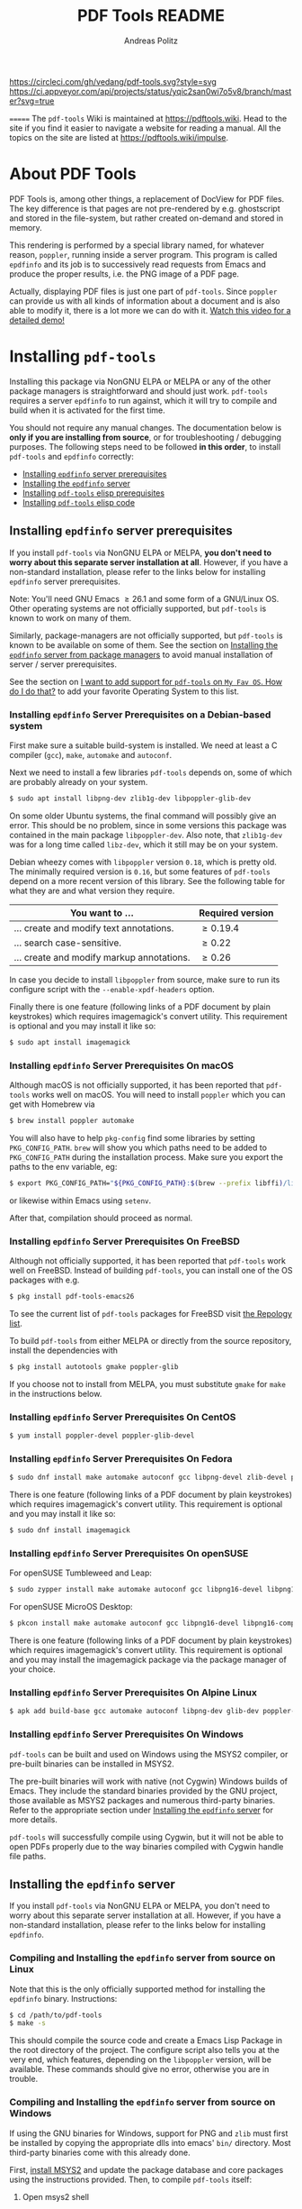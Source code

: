 #+TITLE:     PDF Tools README
#+AUTHOR:    Andreas Politz
#+EMAIL:     mail@andreas-politz.de
#+Maintainer: Vedang Manerikar
#+Maintainer_Email: vedang.manerikar@gmail.com

[[https://app.circleci.com/pipelines/github/vedang/pdf-tools][https://circleci.com/gh/vedang/pdf-tools.svg?style=svg]]
[[https://elpa.nongnu.org/nongnu/pdf-tools.html][http://elpa.nongnu.org/nongnu/pdf-tools.svg]]
[[https://stable.melpa.org/#/pdf-tools][http://stable.melpa.org/packages/pdf-tools-badge.svg]]
[[https://melpa.org/#/pdf-tools][http://melpa.org/packages/pdf-tools-badge.svg]] [[https://ci.appveyor.com/project/vedang/pdf-tools][https://ci.appveyor.com/api/projects/status/yqic2san0wi7o5v8/branch/master?svg=true]]

=======
The ~pdf-tools~ Wiki is maintained at https://pdftools.wiki. Head to the site if you find it easier to navigate a website for reading a manual. All the topics on the site are listed at https://pdftools.wiki/impulse.

* About PDF Tools
:PROPERTIES:
:CREATED:  [2021-12-29 Wed 18:34]
:ID:       5a884389-6aec-498a-90d5-f37168809b4f
:EXPORT_FILE_NAME: index
:END:
PDF Tools is, among other things, a replacement of DocView for PDF files. The key difference is that pages are not pre-rendered by e.g. ghostscript and stored in the file-system, but rather created on-demand and stored in memory.

This rendering is performed by a special library named, for whatever reason, ~poppler~, running inside a server program. This program is called ~epdfinfo~ and its job is to successively read requests from Emacs and produce the proper results, i.e. the PNG image of a PDF page.

Actually, displaying PDF files is just one part of ~pdf-tools~. Since ~poppler~ can provide us with all kinds of information about a document and is also able to modify it, there is a lot more we can do with it. [[https://www.dailymotion.com/video/x2bc1is][Watch this video for a detailed demo!]]

* Installing ~pdf-tools~
:PROPERTIES:
:CREATED:  [2021-12-29 Wed 18:34]
:ID:       6ceea50c-cbaa-4d8a-b450-8067c5e8c9da
:NEURON_DIRTREE_DISPLAY: false
:END:
Installing this package via NonGNU ELPA or MELPA or any of the other package managers is straightforward and should just work.
~pdf-tools~ requires a server ~epdfinfo~ to run against, which it will try to compile and build when it is activated for the first time.

You should not require any manual changes. The documentation below is *only if you are installing from source*, or for troubleshooting / debugging purposes. The following steps need to be followed *in this order*, to install ~pdf-tools~ and ~epdfinfo~ correctly:

- [[brain-child:8ce3cf4e-d186-4de1-a40e-f41063068ab0][Installing ~epdfinfo~ server prerequisites]]
- [[brain-child:e305cd0a-e798-4c2b-af27-21bcd936c1c9][Installing the ~epdfinfo~ server]]
- [[brain-child:3d4e6b6b-f015-475d-8ea2-84988efd6c22][Installing ~pdf-tools~ elisp prerequisites]]
- [[brain-child:32c4fc3b-b4ea-43bd-b92c-bdf2d3831fcf][Installing ~pdf-tools~ elisp code]]

** Installing ~epdfinfo~ server prerequisites
:PROPERTIES:
:CREATED:  [2021-12-29 Wed 18:34]
:ID:       8ce3cf4e-d186-4de1-a40e-f41063068ab0
:END:
If you install ~pdf-tools~ via NonGNU ELPA or MELPA, *you don't need to worry about this separate server installation at all*.  However, if you have a non-standard installation, please refer to the links below for installing ~epdfinfo~ server prerequisites.

Note: You'll need GNU Emacs \ge 26.1 and some form of a GNU/Linux OS. Other operating systems are not officially supported, but ~pdf-tools~ is known to work on many of them.

Similarly, package-managers are not officially supported, but ~pdf-tools~ is known to be available on some of them. See the section on [[id:fb5cef15-fed4-4dec-a443-52f7c00c7831][Installing the ~epdfinfo~ server from package managers]] to avoid manual installation of server / server prerequisites.

See the section on [[id:A34704B9-1B51-4614-8806-C4059F7B42D5][I want to add support for ~pdf-tools~ on =My Fav OS=. How do I do that?]] to add your favorite Operating System to this list.

*** Installing ~epdfinfo~ Server Prerequisites on a Debian-based system
:PROPERTIES:
:CREATED:  [2022-02-13 Sun 23:17]
:ID:       abaae1be-3bbb-4d99-90e7-5429c56083e1
:END:
First make sure a suitable build-system is installed. We need at least a C compiler (~gcc~), ~make~, ~automake~ and ~autoconf~.

Next we need to install a few libraries ~pdf-tools~ depends on, some of which are probably already on your system.

#+begin_src sh
  $ sudo apt install libpng-dev zlib1g-dev libpoppler-glib-dev
#+end_src

On some older Ubuntu systems, the final command will possibly give an error. This should be no problem, since in some versions this package was contained in the main package ~libpoppler-dev~. Also note, that ~zlib1g-dev~ was for a long time called ~libz-dev~, which it still may be on your system.

Debian wheezy comes with ~libpoppler~ version ~0.18~, which is pretty old. The minimally required version is ~0.16~, but some features of ~pdf-tools~ depend on a more recent version of this library. See the following table for what they are and what version they require.

| You want to ...                           | Required version |
|-------------------------------------------+------------------|
| ... create and modify text annotations.   | \ge 0.19.4       |
| ... search case-sensitive.                | \ge 0.22         |
| ... create and modify markup annotations. | \ge 0.26         |
|-------------------------------------------+------------------|

In case you decide to install ~libpoppler~ from source, make sure to run its configure script with the ~--enable-xpdf-headers~ option.

Finally there is one feature (following links of a PDF document by plain keystrokes) which requires imagemagick's convert utility. This requirement is optional and you may install it like so:
#+begin_src sh
  $ sudo apt install imagemagick
#+end_src
*** Installing ~epdfinfo~ Server Prerequisites On macOS
:PROPERTIES:
:CREATED:  [2021-12-29 Wed 18:34]
:ID:       f10e9d94-bdec-44dc-8d3c-1816d62ef1c4
:END:
Although macOS is not officially supported, it has been reported that ~pdf-tools~ works well on macOS. You will need to install ~poppler~ which you can get with Homebrew via
#+BEGIN_SRC sh
  $ brew install poppler automake
#+END_SRC

You will also have to help ~pkg-config~ find some libraries by setting ~PKG_CONFIG_PATH~. ~brew~ will show you which paths need to be added to ~PKG_CONFIG_PATH~ during the installation process. Make sure you export the paths to the env variable, eg:
#+BEGIN_SRC sh
  $ export PKG_CONFIG_PATH="${PKG_CONFIG_PATH}:$(brew --prefix libffi)/lib/pkgconfig/:/usr/local/Cellar/zlib/1.2.8/lib/pkgconfig:/usr/local/lib/pkgconfig:/opt/X11/lib/pkgconfig"
#+END_SRC
or likewise within Emacs using ~setenv~.

After that, compilation should proceed as normal.
*** Installing ~epdfinfo~ Server Prerequisites On FreeBSD
:PROPERTIES:
:CREATED:  [2021-12-29 Wed 18:34]
:ID:       00faf3e3-6d09-4cf7-9373-838f3d231504
:END:
Although not officially supported, it has been reported that ~pdf-tools~ work well on FreeBSD. Instead of building ~pdf-tools~, you can install one of the OS packages with e.g.
#+BEGIN_SRC sh
  $ pkg install pdf-tools-emacs26
#+END_SRC

To see the current list of ~pdf-tools~ packages for FreeBSD visit [[https://repology.org/metapackages/?search=pdf-tools&inrepo=freebsd][the Repology list]].

To build ~pdf-tools~ from either MELPA or directly from the source repository, install the dependencies with
#+BEGIN_SRC sh
  $ pkg install autotools gmake poppler-glib
#+END_SRC

If you choose not to install from MELPA, you must substitute ~gmake~ for ~make~ in the instructions below.
*** Installing ~epdfinfo~ Server Prerequisites On CentOS
:PROPERTIES:
:CREATED:  [2021-12-29 Wed 18:34]
:ID:       e39946d0-3a28-405d-bb23-337120412dac
:END:
#+BEGIN_SRC sh
  $ yum install poppler-devel poppler-glib-devel
#+END_SRC

*** Installing ~epdfinfo~ Server Prerequisites On Fedora
:PROPERTIES:
:CREATED:  [2021-12-29 Wed 18:34]
:ID:       d0013822-f4d0-4354-b3db-c54ffe41ce58
:END:
#+BEGIN_SRC sh
  $ sudo dnf install make automake autoconf gcc libpng-devel zlib-devel poppler-glib-devel
#+END_SRC

There is one feature (following links of a PDF document by plain keystrokes) which requires imagemagick's convert utility. This requirement is optional and you may install it like so:
#+begin_src sh
  $ sudo dnf install imagemagick
#+end_src
*** Installing ~epdfinfo~ Server Prerequisites On openSUSE
:PROPERTIES:
:ID:       07033620-fee5-4b52-a99d-e62e4b758ccc
:CREATED:  [2022-04-25 Mon 21:09]
:END:
For openSUSE Tumbleweed and Leap:
#+BEGIN_SRC sh
  $ sudo zypper install make automake autoconf gcc libpng16-devel libpng16-compat-devel zlib-devel libpoppler-devel libpoppler-glib-devel glib2-devel
#+END_SRC

For openSUSE MicroOS Desktop:
#+BEGIN_SRC sh
  $ pkcon install make automake autoconf gcc libpng16-devel libpng16-compat-devel zlib-devel libpoppler-devel libpoppler-glib-devel glib2-devel
#+END_SRC

There is one feature (following links of a PDF document by plain keystrokes) which requires imagemagick's convert utility. This requirement is optional and you may install the imagemagick package via the package manager of your choice.
*** Installing ~epdfinfo~ Server Prerequisites On Alpine Linux
:PROPERTIES:
:CREATED:  [2021-12-29 Wed 18:34]
:ID:       443d9b18-096e-4770-b59c-4e472a5d4b0e
:END:
#+BEGIN_SRC sh
  $ apk add build-base gcc automake autoconf libpng-dev glib-dev poppler-dev
#+END_SRC

*** Installing ~epdfinfo~ Server Prerequisites On Windows
:PROPERTIES:
:CREATED:  [2021-12-29 Wed 18:34]
:ID:       005243cb-1557-4f94-a73d-e647e0d4b53d
:END:
~pdf-tools~ can be built and used on Windows using the MSYS2 compiler, or pre-built binaries can be installed in MSYS2.

The pre-built binaries will work with native (not Cygwin) Windows builds of Emacs. They include the standard binaries provided by the GNU project, those available as MSYS2 packages and numerous third-party binaries. Refer to the appropriate section under [[id:e305cd0a-e798-4c2b-af27-21bcd936c1c9][Installing the ~epdfinfo~ server]] for more details.

~pdf-tools~ will successfully compile using Cygwin, but it will not be able to open PDFs properly due to the way binaries compiled with Cygwin handle file paths.

** Installing the ~epdfinfo~ server
:PROPERTIES:
:CREATED:  [2021-12-29 Wed 18:34]
:ID:       e305cd0a-e798-4c2b-af27-21bcd936c1c9
:END:
If you install ~pdf-tools~ via NonGNU ELPA or MELPA, you don't need to worry about this separate server installation at all. However, if you have a non-standard installation, please refer to the links below for installing ~epdfinfo~.
*** Compiling and Installing the ~epdfinfo~ server from source on Linux
:PROPERTIES:
:CREATED:  [2022-02-13 Sun 23:11]
:ID:       bd7fd084-8fdf-4698-b40a-da75920d17ed
:END:
Note that this is the only officially supported method for installing the ~epdfinfo~ binary. Instructions:

#+begin_src sh
    $ cd /path/to/pdf-tools
    $ make -s
#+end_src

This should compile the source code and create a Emacs Lisp Package in the root directory of the project. The configure script also tells you at the very end, which features, depending on the ~libpoppler~ version, will be available. These commands should give no error, otherwise you are in trouble.
*** Compiling and Installing the ~epdfinfo~ server from source on Windows
:PROPERTIES:
:CREATED:  [2021-12-29 Wed 18:34]
:ID:       d14e01ff-9bd5-47ee-86fc-859b4499d5d7
:END:

If using the GNU binaries for Windows, support for PNG and ~zlib~ must first be installed by copying the appropriate dlls into emacs' ~bin/~ directory. Most third-party binaries come with this already done.

First, [[https://www.msys2.org/][install MSYS2]] and update the package database and core packages using the instructions provided. Then, to compile ~pdf-tools~ itself:

1. Open msys2 shell
2. Update and install dependencies, skipping any you already have
   #+BEGIN_SRC sh
   $ pacman -Syu
   $ pacman -S base-devel
   $ pacman -S mingw-w64-x86_64-toolchain
   $ pacman -S mingw-w64-x86_64-zlib
   $ pacman -S mingw-w64-x86_64-libpng
   $ pacman -S mingw-w64-x86_64-poppler
   $ pacman -S mingw-w64-x86_64-imagemagick
   #+END_SRC
3. Install ~pdf-tools~ in Emacs, but do not try to compile the server. Instead, get a separate copy of the source somewhere else.
   #+BEGIN_SRC sh
   $ git clone https://github.com/vedang/pdf-tools
   #+END_SRC
4. Open ~mingw64~ shell (*Note:* You must use ~mingw64.exe~ and not ~msys2.exe~)
5. Compile pdf-tools
   #+BEGIN_SRC sh
   $ cd /path/to/pdf-tools
   $ make -s
   #+END_SRC
6. This should produce a file ~server/epdfinfo.exe~. Copy this file into the ~pdf-tools/~ installation directory in your Emacs.
7. Start Emacs and activate the package.
   #+BEGIN_SRC
   M-x pdf-tools-install RET
   #+END_SRC
8. Test.
   #+BEGIN_SRC
   M-x pdf-info-check-epdfinfo RET
   #+END_SRC

If this is successful, ~(pdf-tools-install)~ can be added to Emacs' config. See the note on how to set up PATH in the previous section.

*** Installing the ~epdfinfo~ server from package managers
:PROPERTIES:
:CREATED:  [2022-02-13 Sun 23:10]
:ID:       fb5cef15-fed4-4dec-a443-52f7c00c7831
:END:
Note that the packages available on these package managers are not maintained by the author and might be outdated.
**** Using the pre-built MINGW packages from MSYS2 on Windows
:PROPERTIES:
:CREATED:  [2022-02-13 Sun 22:55]
:ID:       1fc6e25b-ae09-45d7-8288-c57c7065326c
:END:
Package maintained at: https://packages.msys2.org/package/mingw-w64-x86_64-emacs-pdf-tools-server?repo=mingw64

Users installing Emacs from the MSYS2 distribution can install pre-built binaries of the ~epdfinfo~ server.

1. [[https://www.msys2.org/][Install MSYS2]] and update the package database and core packages using the instructions provided.
2. Install packages: ~pacman -Ss mingw-w64-x86_64-{emacs,emacs-pdf-tools-server,imagemagick}~ (ImageMagick is optional, see above.)
3. Make sure Emacs can find ~epdfinfo.exe~. Either add the MINGW install location (e.g. ~C:/msys2/mingw64/bin~) to the system path with ~setx PATH "C:\msys2\mingw64\bin;%PATH%"~ or set Emacs's path with ~(setenv "PATH" (concat "C:\\msys64\\mingw64\\bin;" (getenv "PATH")))~. Note that libraries from other GNU utilities, such as Git for Windows, may interfere with those needed by ~pdf-tools~. ~pdf-info-check-epdinfo~ will succeed, but errors occur when trying to view a PDF file. This can be fixed by ensuring that the MSYS libraries are always preferred.
4. Add ~(pdf-tools-install)~ to your Emacs config.

**** Using the pre-built packages from Debian
:PROPERTIES:
:CREATED:  [2022-02-13 Sun 23:30]
:ID:       416af9e8-b437-4f6e-ac21-15b79822780e
:END:
Package maintained at: https://packages.debian.org/buster/elpa-pdf-tools-server
**** Using the pre-built packages from Ubuntu
:PROPERTIES:
:CREATED:  [2022-02-13 Sun 23:31]
:ID:       b2c49338-845f-421a-93f3-a3da5efcc4ac
:END:
Package maintained at: https://packages.ubuntu.com/impish/elpa-pdf-tools-server
** Installing ~pdf-tools~ elisp prerequisites
:PROPERTIES:
:CREATED:  [2021-12-29 Wed 18:34]
:ID:       3d4e6b6b-f015-475d-8ea2-84988efd6c22
:END:
This package depends on the following Elisp packages, which should be installed before installing the ~pdf-tools~ package.
| Package   | Required version                 |
|-----------+----------------------------------|
| [[http://melpa.org/#/tablist][tablist]]   | >= 0.70                          |
|-----------+----------------------------------|

** Installing ~pdf-tools~ elisp code
:PROPERTIES:
:CREATED:  [2021-12-29 Wed 18:34]
:ID:       32c4fc3b-b4ea-43bd-b92c-bdf2d3831fcf
:END:
If ~make~ produced the ELP file ~pdf-tools-${VERSION}.tar~ you are fine. This package contains all the necessary files for Emacs and may be installed by either using
#+begin_src sh
    $ make install-package
#+end_src
or executing the Emacs command
#+begin_src elisp
  M-x package-install-file RET pdf-tools-${VERSION}.tar RET
#+end_src

To complete the installation process, you need to activate the package by putting the code below somewhere in your ~.emacs~.  Alternatively, and if you care about startup time, you may want to use the loader version instead.
#+begin_src elisp
  (pdf-tools-install)  ; Standard activation command
  (pdf-loader-install) ; On demand loading, leads to faster startup time
#+end_src

Once the Installation process is complete, check out [[id:19a3daea-6fa6-4ac3-9201-d2034c46ad8c][Easy Help for PDF Tools features]] and [[id:8dccd685-18b8-4c98-977a-0fe2d66b724c][Configuring PDF Tools features]] to get started!
** Updating ~pdf-tools~
:PROPERTIES:
:CREATED:  [2021-12-29 Wed 18:34]
:ID:       9dd62314-f5ad-4bd4-83fa-8e28343e3d9c
:END:
Some day you might want to update this package via ~git pull~ and then reinstall it. Sometimes this may fail, especially if Lisp-Macros are involved and the version hasn't changed. To avoid this kind of problems, you should delete the old package via ~list-packages~, restart Emacs and then reinstall the package.

This also applies when updating via package and MELPA.
* Features
:PROPERTIES:
:CREATED:  [2021-12-29 Wed 18:34]
:ID:       555b4a2a-7881-49ac-a066-7e3f10034ca4
:END:
+ View :: View PDF documents in a buffer with DocView-like bindings. [[id:18d362e1-a1a3-4c51-9d45-04e2c53d8c0c][More information here]].
+ Isearch :: Interactively search PDF documents like any other buffer, either for a string or a PCRE.
+ Occur :: List lines matching a string or regexp in one or more PDF documents.
+ Follow :: Click on highlighted links, moving to some part of a different page, some external file, a website or any other URI. Links may also be followed by keyboard commands.
+ Annotations :: Display and list text and markup annotations (like underline), edit their contents and attributes (e.g. color), move them around, delete them or create new ones and then save the modifications back to the PDF file. [[id:5fff6471-a933-46d7-8ae9-b2fa4a9de952][More information here]].
+ Attachments :: Save files attached to the PDF-file or list them in a dired buffer.
+ Outline :: Use ~imenu~ or a special buffer (~M-x pdf-outline~) to examine and navigate the PDF's outline.
+ SyncTeX :: Jump from a position on a page directly to the TeX source and vice versa.
+ Virtual :: Use a collection of documents as if it were one, big single PDF.
+ Misc ::
  - Display PDF's metadata.
  - Mark a region and kill the text from the PDF.
  - Keep track of visited pages via a history.
  - Apply a color filter for reading in low light conditions.
** View and Navigate PDFs
:PROPERTIES:
:CREATED:  [2021-12-30 Thu 18:25]
:ID:       18d362e1-a1a3-4c51-9d45-04e2c53d8c0c
:END:
PDFView Mode is an Emacs PDF viewer. It displays PDF files as PNG images in Emacs buffers. PDFs are navigable using DocView-like bindings. Once you have installed ~pdf-tools~, opening a PDF in Emacs will automatically trigger this mode.
*** Keybindings for navigating PDF documents
:PROPERTIES:
:CREATED:  [2021-12-30 Thu 18:25]
:ID:       01864499-2286-4e64-91f5-f8133f53ec61
:END:
| Navigation                                    |                       |
|-----------------------------------------------+-----------------------|
| Scroll Up / Down by Page-full                 | ~space~ / ~backspace~ |
| Scroll Up / Down by Line                      | ~C-n~ / ~C-p~         |
| Scroll Right / Left                           | ~C-f~ / ~C-b~         |
| First Page / Last Page                        | ~<~ / ~>~             |
| Next Page / Previous Page                     | ~n~ / ~p~             |
| First Page / Last Page                        | ~M-<~ / ~M->~         |
| Incremental Search Forward / Backward         | ~C-s~ / ~C-r~         |
| Occur (list all lines containing a phrase)    | ~M-s o~               |
| Jump to Occur Line                            | ~RETURN~              |
| Pick a Link and Jump                          | ~F~                   |
| Incremental Search in Links                   | ~f~                   |
| History Back / Forwards                       | ~l~ / ~r~             |
| Display Outline                               | ~o~                   |
| Jump to Section from Outline                  | ~RETURN~              |
| Jump to Page                                  | ~M-g g~               |
| Store position / Jump to position in register | ~m~ / ~'~             |
|-----------------------------------------------+-----------------------|
|                                               |                       |
Note that ~pdf-tools~ renders the PDF as images inside Emacs. This means that all the keybindings of ~image-mode~ work on individual PDF pages as well.
| Image Mode             |                                             |
|------------------------+---------------------------------------------|
| image-scroll-right     | ~C-x >~ / ~<remap> <scroll-right>~          |
| image-scroll-left      | ~C-x <~ / ~<remap> <scroll-left>~           |
| image-scroll-up        | ~C-v~ / ~<remap> <scroll-up>~               |
| image-scroll-down      | ~M-v~ / ~<remap> <scroll-down>~             |
| image-forward-hscroll  | ~C-f~ / ~right~ / ~<remap> <forward-char>~  |
| image-backward-hscroll | ~C-b~ / ~left~  / ~<remap> <backward-char>~ |
| image-bob              | ~<remap> <beginning-of-buffer>~             |
| image-eob              | ~<remap> <end-of-buffer>~                   |
| image-bol              | ~<remap> <move-beginning-of-line>~          |
| image-eol              | ~<remap> <move-end-of-line>~                |
| image-scroll-down      | ~<remap> <scroll-down>~                     |
| image-scroll-up        | ~<remap> <scroll-up>~                       |
| image-scroll-left      | ~<remap> <scroll-left>~                     |
| image-scroll-right     | ~<remap> <scroll-right>~                    |
|------------------------+---------------------------------------------|
|                        |                                             |

*** Keybindings for manipulating display of PDF
:PROPERTIES:
:CREATED:  [2021-12-30 Thu 18:33]
:ID:       73a18ea8-aa21-48d4-9d8b-dc64e3601000
:END:
| Display                                  |                 |
|------------------------------------------+-----------------|
| Zoom in / Zoom out                       | ~+~ / ~-~       |
| Fit Height / Fit Width / Fit Page        | ~H~ / ~W~ / ~P~ |
| Trim Margins (set slice to bounding box) | ~s b~           |
| Reset Margins                            | ~s r~           |
| Reset Zoom                               | ~0~             |

** Annotations
:PROPERTIES:
:CREATED:  [2021-12-30 Thu 16:58]
:ID:       5fff6471-a933-46d7-8ae9-b2fa4a9de952
:END:
~pdf-tools~ supports working with PDF Annotations. You can display and list text and markup annotations (like squiggly, highlight), edit their contents and attributes (e.g. color), move them around, delete them or create new ones and then save the modifications back to the PDF file.
*** Keybindings for working with Annotations
:PROPERTIES:
:CREATED:  [2021-12-30 Thu 17:08]
:ID:       243b3843-b912-430b-884a-641304755b92
:END:
| Annotations                          |                                                   |
|--------------------------------------+---------------------------------------------------|
| List Annotations                     | ~C-c C-a l~                                       |
| Jump to Annotations from List        | ~SPACE~                                           |
| Mark Annotation for Deletion         | ~d~                                               |
| Delete Marked Annotations            | ~x~                                               |
| Unmark Annotations                   | ~u~                                               |
| Close Annotation List                | ~q~                                               |
| Enable/Disable Following Annotations | ~C-c C-f~                                         |
|--------------------------------------+---------------------------------------------------|
| Add and Edit Annotations             | Select region via Mouse selection.                |
|                                      | Then left-click context menu OR keybindings below |
|--------------------------------------+---------------------------------------------------|
| Add a Markup Annotation              | ~C-c C-a m~                                       |
| Add a Highlight Markup Annotation    | ~C-c C-a h~                                       |
| Add a Strikeout Markup Annotation    | ~C-c C-a o~                                       |
| Add a Squiggly Markup Annotation     | ~C-c C-a s~                                       |
| Add an Underline Markup Annotation   | ~C-c C-a u~                                       |
| Add a Text Annotation                | ~C-c C-a t~                                       |
|--------------------------------------+---------------------------------------------------|
|                                      |                                                   |

** Working with AUCTeX
:PROPERTIES:
:CREATED:  [2021-12-30 Thu 18:37]
:ID:       698bdbad-e5f1-4958-b61e-9ed12d4b1234
:END:
*** Keybindings for working with AUCTeX
:PROPERTIES:
:CREATED:  [2021-12-30 Thu 18:37]
:ID:       ab7872c1-edd6-465d-9d1d-b621db6364a3
:END:
| Syncing with AUCTeX                           |             |
|-----------------------------------------------+-------------|
| Refresh File (e.g., after recompiling source) | ~g~         |
| Jump to PDF Location from Source              | ~C-c C-g~   |
| Jump Source Location from PDF                 | ~C-mouse-1~ |

** Miscellaneous features
:PROPERTIES:
:CREATED:  [2021-12-30 Thu 18:37]
:ID:       bbefb49d-fca8-4d4f-9d16-4a4ad1946d89
:END:
*** Keybindings for miscellaneous features in PDF tools
:PROPERTIES:
:CREATED:  [2021-12-30 Thu 18:35]
:ID:       9148deff-dd5a-46be-a48f-cd2f96b7ce19
:END:
| Miscellaneous                                 |           |
|-----------------------------------------------+-----------|
| Print File                                    | ~C-c C-p~ |

** Easy Help for PDF Tools features
:PROPERTIES:
:CREATED:  [2021-12-29 Wed 13:49]
:ID:       19a3daea-6fa6-4ac3-9201-d2034c46ad8c
:END:
#+begin_src elisp
  M-x pdf-tools-help RET
#+end_src

Run ~M-x pdf-tools-help~ inside Emacs, as shown above. It will list all the features provided by ~pdf-tools~ as well as the key-bindings for these features.

** Configuring PDF Tools features
:PROPERTIES:
:CREATED:  [2021-12-29 Wed 13:51]
:ID:       8dccd685-18b8-4c98-977a-0fe2d66b724c
:END:
Once you have read through the features provided by ~pdf-tools~, you probably want to customize the behavior of the features as per your requirements. Full customization of features is available by running the following:
#+begin_src elisp
  M-x pdf-tools-customize RET
#+end_src

* Known problems
:PROPERTIES:
:CREATED:  [2021-12-29 Wed 18:29]
:ID:       4baf936a-2454-41c9-99db-177133ee9568
:END:

** linum-mode
:PROPERTIES:
:CREATED:  [2021-12-29 Wed 18:34]
:ID:       73625d02-d472-4e7d-9805-db6d3b60e0ff
:END:
~pdf-tools~ does not work well together with ~linum-mode~ and activating it in a ~pdf-view-mode~, e.g. via ~global-linum-mode~, might make Emacs choke.

** display-line-numbers-mode
:PROPERTIES:
:CREATED:  [2022-01-03 Mon 08:31]
:ID:       f178ba41-0f5a-4d22-b4a8-889af1af566e
:END:
This mode is an alternative to ~linum-mode~ and is available since Emacs 26. ~pdf-tools~ does not work well with it. For example, it makes horizontal navigation (such as ~C-f~, ~C-b~, ~C-x <~ or ~C-x >~ ) in a document impossible.

** auto-revert
:PROPERTIES:
:CREATED:  [2021-12-29 Wed 18:34]
:ID:       24b671c6-c242-4983-9d11-38421d2752e9
:END:
Autorevert works by polling the file-system every ~auto-revert-interval~ seconds, optionally combined with some event-based reverting via [[https://www.gnu.org/software/emacs/manual/html_node/elisp/File-Notifications.html][file notification]]. But this currently does not work reliably, such that Emacs may revert the PDF-buffer while the corresponding file is still being written to (e.g. by LaTeX), leading to a potential error.

With a recent [[https://www.gnu.org/software/auctex/][AUCTeX]] installation, you might want to put the following somewhere in your dotemacs, which will revert the PDF-buffer *after* the TeX compilation has finished.
#+BEGIN_SRC emacs-lisp
  (add-hook 'TeX-after-compilation-finished-functions #'TeX-revert-document-buffer)
#+END_SRC

** sublimity
:PROPERTIES:
:CREATED:  [2021-12-29 Wed 18:34]
:ID:       4766d18a-c02a-456d-8398-701bbea3ee80
:END:
L/R scrolling breaks while zoomed into a pdf, with usage of sublimity smooth scrolling features

** Text selection is not transparent in PDFs OCRed with Tesseract
:PROPERTIES:
:CREATED:  [2022-09-19 Mon 18:50]
:ID:       C3A4A7C0-6BBB-4923-AD39-3707C8482A76
:END:

In such PDFs the selected text becomes hidden behind the selection; see [[https://github.com/vedang/pdf-tools/issues/149][this issue]], which also describes the workaround in detail. The following function, which depends on the [[https://github.com/orgtre/qpdf.el][qpdf.el]] package, can be used to convert such a PDF file into one where text selection is transparent:
#+begin_src elisp
  (defun my-fix-pdf-selection ()
    "Replace pdf with one where selection shows transparently."
    (interactive)
    (unless (equal (file-name-extension (buffer-file-name)) "pdf")
      (error "Buffer should visit a pdf file."))
    (unless (equal major-mode 'pdf-view-mode)
      (pdf-view-mode))
    ;; save file in QDF-mode
    (qpdf-run (list
               (concat "--infile="
                       (buffer-file-name))
               "--qdf --object-streams=disable"
               "--replace-input"))
    ;; do replacements
    (text-mode)
    (read-only-mode -1)
    (while (re-search-forward "3 Tr" nil t)
      (replace-match "7 Tr" nil nil))
    (save-buffer)
    (pdf-view-mode))
#+end_src
Note that this overwrites the PDF file visited in the buffer from which it is run! To avoid this replace the ~--replace-input~ with ~(concat "--outfile=" (file-truename (read-file-name "Outfile: ")))~.

* Key-bindings in PDF Tools
:PROPERTIES:
:CREATED:  [2021-12-29 Wed 18:34]
:ID:       fa99285a-437e-4be4-9a65-426db019019f
:END:
- [[brain-child:01864499-2286-4e64-91f5-f8133f53ec61][Keybindings for navigating PDF documents]]
- [[brain-child:243b3843-b912-430b-884a-641304755b92][Keybindings for working with Annotations]]
- [[brain-child:73a18ea8-aa21-48d4-9d8b-dc64e3601000][Keybindings for manipulating display of PDF]]
- [[brain-child:ab7872c1-edd6-465d-9d1d-b621db6364a3][Keybindings for working with AUCTeX]]
- [[brain-child:9148deff-dd5a-46be-a48f-cd2f96b7ce19][Keybindings for miscellaneous features in PDF tools]]

* Tips and Tricks for Developers
:PROPERTIES:
:CREATED:  [2021-12-29 Wed 18:34]
:ID:       fd64c10c-4ea5-4ece-8d95-b723098dd4f6
:END:
** Turn on debug mode
:PROPERTIES:
:CREATED:  [2021-12-29 Wed 18:34]
:ID:       100fc888-7064-4dd3-9db4-c84a7e8f4af0
:END:
#+begin_src elisp
  M-x pdf-tools-toggle-debug RET
#+end_src
Toggling debug mode prints information about various operations in the ~*Messages*~ buffer, and this is useful to see what is happening behind the scenes

** Run Emacs lisp tests locally
:PROPERTIES:
:CREATED:  [2022-05-09 Mon 21:27]
:ID:       1CBE7325-A5A1-479B-9A98-BEEFBAC9D8FF
:END:
You can go to the ~pdf-tools~ folder and run ~make test~ to run the ERT tests and check if the changes you have made to the code break any of the tests.

The tests are written in ERT, which is the built-in testing system in Emacs. However, they are run using ~Cask~ which you will have to install first, if you don't have it already. You can install ~Cask~ by following the instructions on their site at https://github.com/cask/cask
** Run server compilation tests locally
:PROPERTIES:
:CREATED:  [2022-07-20 Wed 16:42]
:ID:       5327945D-9D92-4462-8172-7237DEF4C359
:END:
You can go to the ~pdf-tools~ folder and run ~make server-test~ to check if the changes you have made to the server code break compilation on any of the supported operating systems.

The tests build ~Podman~ images for all supported operating systems, so you will have to install ~Podman~ first, if you don't have already. You can install ~Podman~ by following the instructions on their site at https://podman.io/getting-started/installation

Podman is compatible with Docker, so if you already have ~docker~ installed, you should be able to ~alias podman=docker~ on your shell and run the tests, without having to install Docker. (Note: I have not tested this)

** Add a Dockerfile to automate server compilation testing
:PROPERTIES:
:CREATED:  [2022-07-20 Wed 16:52]
:ID:       A401543C-308B-4175-8212-5B78CD6C8389
:END:
The ~server/test/docker~ folder contains Dockerfile templates used for testing that the ~epdfinfo~ server compiles correctly on various operating systems ([[id:5327945D-9D92-4462-8172-7237DEF4C359][more details here]]).

To see the list of operating systems where compilation testing is supported, run ~make server-test-supported~. To see the list of operating systems where testing is unsupported, run ~make server-test-unsupported~. To add support, look into the ~server/test/docker/templates~ folder (~ubuntu~ files are a good example to refer to)

* FAQs
:PROPERTIES:
:CREATED:  [2021-12-30 Thu 22:04]
:ID:       3be6abe7-163e-4c3e-a7df-28e8470fe37f
:END:
** PDFs are not rendering well!
:PROPERTIES:
:CREATED:  [2021-12-30 Thu 22:04]
:ID:       20ef86be-7c92-4cda-97ec-70a22484e689
:END:
~pdf-tools~ version ~1.1.0~ release changed the default value of ~pdf-view-use-scaling~ to ~t~ (previously, it was ~nil~). This has been done keeping in mind that most modern monitors are HiDPI screens, so the default configuration should cater to this user. If you are not using a HiDPI screen, you might have to change this value to ~nil~ in your configuration

#+begin_src elisp
  (setq pdf-view-use-scaling nil)
#+end_src

to scale the images correctly when rendering them.

** What Emacs versions does ~pdf-tools~ support?
:PROPERTIES:
:CREATED:  [2022-01-02 Sun 10:12]
:ID:       f44c66e6-402d-4154-b806-6bb4180a0a5b
:END:
~pdf-tools~ supports the 3 latest versions of Emacs major releases. At the moment of this writing, this means that the minimum supported Emacs version is ~26.1~.
** I want to add support for ~pdf-tools~ on =My Fav OS=. How do I do that?
:PROPERTIES:
:CREATED:  [2022-04-25 Mon 21:50]
:ID:       A34704B9-1B51-4614-8806-C4059F7B42D5
:END:
I'm working on automating ~pdf-tools~ installation as much as possible, in order to improve the installation experience. If you want to add support for a new / currently unsupported Operating System, please modify the ~server/autobuild~ script. Say you want to support a new Operating System called MyFavOS. You need to do the following work:

1. Add a call to ~os_myfavos~ under ~handle-options~ at the end of the existing call chain. Here we try and pick up the correct Operating System and install the relevant dependencies.
2. Add handling for the ~--os~ argument in ~os_argument~ for ~myfavos~, so that the appropriate function can be called to install pre-requisites. ~--os~ is the argument that we pass to the script from the command-line to indicate which OS we are on.
3. Create a ~os_myfavos~ function. This function checks if we are running on MyFavOS. If we are running on MyFavOS, it sets up ~PKGCMD~, ~PKGARGS~ and ~PACKAGES~ variables so that the appropriate package manager can install the dependencies as part of the rest of the ~autobuild~ script.
4. If you are adding support for your favorite operating system, consider adding automated testing support as well, to help me ensure that ~epdfinfo~ continues to compile correctly. See [[id:A401543C-308B-4175-8212-5B78CD6C8389][Add a Dockerfile to automate server compilation testing]] for more details.

The idea here is to make the ~server/autobuild~ file the single place from which installation can happen on any Operating System. This makes building ~pdf-tools~ dead simple via the ~Makefile~.

This seems like a lot of work, but it is not. If you need a reference, search for ~os_gentoo~ or ~os_debian~ in the ~server/autobuild~ file and see how these are setup and used. The functions are used to install dependencies on Gentoo and Debian respectively, and are simple to copy / change.

When you make your changes, please be sure to test [[id:1CBE7325-A5A1-479B-9A98-BEEFBAC9D8FF][the elisp changes]] as well as [[id:5327945D-9D92-4462-8172-7237DEF4C359][the server code changes]] as described in the linked articles.

** I am on a Macbook M1 and ~pdf-tools~ installation fails with a stack-trace
:PROPERTIES:
:CREATED:  [2022-05-09 Mon 20:29]
:ID:       96D389D8-DD23-4FB0-996C-2D6F70A76BB2
:END:
There have been a number of issues around ~pdf-tools~ installation problems on M1. ~M-x pdf-tools-install~ throws the following stack trace:
#+begin_example
  1 warning generated.
  ld: warning: ignoring file /opt/homebrew/opt/gettext/lib/libintl.dylib, building for macOS-x86_64 but attempting to link with file built for macOS-arm64
  ld: warning: ignoring file /opt/homebrew/Cellar/glib/2.72.1/lib/libglib-2.0.dylib, building for macOS-x86_64 but attempting to link with file built for macOS-arm64
  ld: warning: ignoring file /opt/homebrew/Cellar/poppler/22.02.0/lib/libpoppler-glib.dylib, building for macOS-x86_64 but attempting to link with file built for macOS-arm64
  ld: warning: ignoring file /opt/homebrew/Cellar/glib/2.72.1/lib/libgobject-2.0.dylib, building for macOS-x86_64 but attempting to link with file built for macOS-arm64
  ld: warning: ignoring file /opt/homebrew/Cellar/poppler/22.02.0/lib/libpoppler.dylib, building for macOS-x86_64 but attempting to link with file built for macOS-arm64
  ld: warning: ignoring file /opt/homebrew/Cellar/cairo/1.16.0_5/lib/libcairo.dylib, building for macOS-x86_64 but attempting to link with file built for macOS-arm64
  ld: warning: ignoring file /opt/homebrew/Cellar/libpng/1.6.37/lib/libpng16.dylib, building for macOS-x86_64 but attempting to link with file built for macOS-arm64
  ld: warning: ignoring file /opt/homebrew/Cellar/zlib/1.2.11/lib/libz.dylib, building for macOS-x86_64 but attempting to link with file built for macOS-arm64
  Undefined symbols for architecture x86_64:
#+end_example

This happens because M1 architecture is =ARM64=, whereas the Emacs App you are using has been compiled for the =x86_64= architecture. The way to solve this problem is to install a version of Emacs which has been compiled for the M1. As of today, [2022-05-09 Mon], the latest version of Emacs available on https://emacsformacosx.com/ is natively compiled and you will not face these issues on it. Please remove your current Emacs App and install it from https://emacsformacosx.com/.

Thank you.

PS: How do I know if the Emacs I'm running has been compiled correctly?

You can see this by opening the =Activity Monitor=, selecting =Emacs=, clicking on the =Info= key, and then clicking on =Sample=. The =Code Type= field in the Sample output will show you how your Application has been compiled. Here is the output for EmacsForMacOSX (you can see that it's =ARM64=):
#+begin_example
  Sampling process 61824 for 3 seconds with 1 millisecond of run time between samples
  Sampling completed, processing symbols...
  Analysis of sampling Emacs-arm64-11 (pid 61824) every 1 millisecond
  Process:         Emacs-arm64-11 [61824]
  Path:            /Applications/Emacs.app/Contents/MacOS/Emacs-arm64-11
  Load Address:    0x1007f0000
  Identifier:      org.gnu.Emacs
  Version:         Version 28.1 (9.0)
  Code Type:       ARM64
  Platform:        macOS
#+end_example

If your Emacs is compiled for x86, the =Code Type= will be =x86_64=.

** I am a developer, making changes to the ~pdf-tools~ source code
:PROPERTIES:
:CREATED:  [2022-05-09 Mon 21:31]
:ID:       2D173424-C211-4474-B0D0-83F4381CAFFA
:END:
Thank you for taking the time to contribute back to the code. You may find some useful notes in the [[id:fd64c10c-4ea5-4ece-8d95-b723098dd4f6][Tips and Tricks for Developers]] section. Please be sure to check it out!
